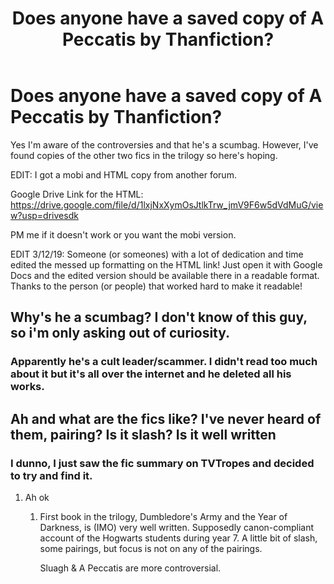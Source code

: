 #+TITLE: Does anyone have a saved copy of A Peccatis by Thanfiction?

* Does anyone have a saved copy of A Peccatis by Thanfiction?
:PROPERTIES:
:Author: YOB1997
:Score: 6
:DateUnix: 1583927600.0
:DateShort: 2020-Mar-11
:FlairText: Request
:END:
Yes I'm aware of the controversies and that he's a scumbag. However, I've found copies of the other two fics in the trilogy so here's hoping.

EDIT: I got a mobi and HTML copy from another forum.

Google Drive Link for the HTML: [[https://drive.google.com/file/d/1lxjNxXymOsJtlkTrw_jmV9F6w5dVdMuG/view?usp=drivesdk]]

PM me if it doesn't work or you want the mobi version.

EDIT 3/12/19: Someone (or someones) with a lot of dedication and time edited the messed up formatting on the HTML link! Just open it with Google Docs and the edited version should be available there in a readable format. Thanks to the person (or people) that worked hard to make it readable!


** Why's he a scumbag? I don't know of this guy, so i'm only asking out of curiosity.
:PROPERTIES:
:Author: Wassa110
:Score: 5
:DateUnix: 1583939987.0
:DateShort: 2020-Mar-11
:END:

*** Apparently he's a cult leader/scammer. I didn't read too much about it but it's all over the internet and he deleted all his works.
:PROPERTIES:
:Author: YOB1997
:Score: 7
:DateUnix: 1583947501.0
:DateShort: 2020-Mar-11
:END:


** Ah and what are the fics like? I've never heard of them, pairing? Is it slash? Is it well written
:PROPERTIES:
:Author: Erkkifloof
:Score: 2
:DateUnix: 1583947334.0
:DateShort: 2020-Mar-11
:END:

*** I dunno, I just saw the fic summary on TVTropes and decided to try and find it.
:PROPERTIES:
:Author: YOB1997
:Score: 2
:DateUnix: 1583947538.0
:DateShort: 2020-Mar-11
:END:

**** Ah ok
:PROPERTIES:
:Author: Erkkifloof
:Score: 1
:DateUnix: 1583949847.0
:DateShort: 2020-Mar-11
:END:

***** First book in the trilogy, Dumbledore's Army and the Year of Darkness, is (IMO) very well written. Supposedly canon-compliant account of the Hogwarts students during year 7. A little bit of slash, some pairings, but focus is not on any of the pairings.

Sluagh & A Peccatis are more controversial.
:PROPERTIES:
:Score: 1
:DateUnix: 1598507017.0
:DateShort: 2020-Aug-27
:END:

